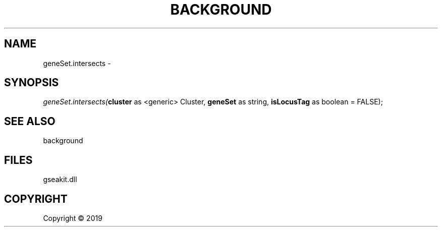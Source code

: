 .\" man page create by R# package system.
.TH BACKGROUND 2 2000-01-01 "geneSet.intersects" "geneSet.intersects"
.SH NAME
geneSet.intersects \- 
.SH SYNOPSIS
\fIgeneSet.intersects(\fBcluster\fR as <generic> Cluster, 
\fBgeneSet\fR as string, 
\fBisLocusTag\fR as boolean = FALSE);\fR
.SH SEE ALSO
background
.SH FILES
.PP
gseakit.dll
.PP
.SH COPYRIGHT
Copyright ©  2019

